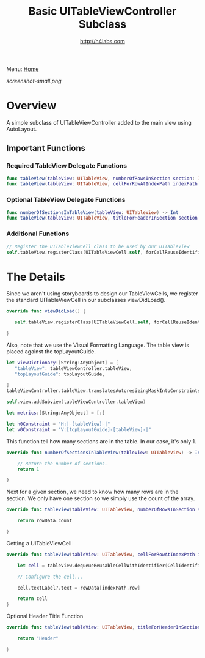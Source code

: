 #+STARTUP: showall
#+TITLE: Basic UITableViewController Subclass
#+AUTHOR: http://h4labs.com
#+HTML_HEAD: <link rel="stylesheet" type="text/css" href="/resources/css/myorg.css" />

Menu: [[file:../../README.org][Home]]

[[screenshot-small.png]]


* Overview

A simple subclass of UITableViewController added to the main view using AutoLayout.

** Important Functions

*** Required TableView Delegate Functions
#+BEGIN_SRC swift
func tableView(tableView: UITableView, numberOfRowsInSection section: Int) -> Int
func tableView(tableView: UITableView, cellForRowAtIndexPath indexPath: NSIndexPath) -> UITableViewCell
#+END_SRC

*** Optional TableView Delegate Functions
#+BEGIN_SRC swift
func numberOfSectionsInTableView(tableView: UITableView) -> Int
func tableView(tableView: UITableView, titleForHeaderInSection section: Int) -> String?
#+END_SRC

*** Additional Functions
#+BEGIN_SRC swift
// Register the UITableViewCell class to be used by our UITableView
self.tableView.registerClass(UITableViewCell.self, forCellReuseIdentifier:CellIdentifier)
#+END_SRC


* The Details

Since we aren't using storyboards to design our TableViewCells, we register the standard UITableViewCell in our subclasses viewDidLoad().

#+BEGIN_SRC swift
override func viewDidLoad() {

   self.tableView.registerClass(UITableViewCell.self, forCellReuseIdentifier:CellIdentifier)

}
#+END_SRC

Also, note that we use the Visual Formatting Language.  The table view is placed against the  topLayoutGuide.

#+BEGIN_SRC swift
let viewDictionary:[String:AnyObject] = [
   "tableView": tableViewController.tableView,
   "topLayoutGuide": topLayoutGuide,

]
tableViewController.tableView.translatesAutoresizingMaskIntoConstraints = false

self.view.addSubview(tableViewController.tableView)

let metrics:[String:AnyObject] = [:]

let h0Constraint = "H:|-[tableView]-|"
let v0Constraint = "V:[topLayoutGuide]-[tableView]-|"
#+END_SRC

This function tell how many sections are in the table.  In our case, it's only 1.

#+BEGIN_SRC swift
override func numberOfSectionsInTableView(tableView: UITableView) -> Int {

    // Return the number of sections.
    return 1

}
#+END_SRC

Next for a given section, we need to know how many rows are in the section.  We only have one section so we simply use the count of the array.

#+BEGIN_SRC swift
override func tableView(tableView: UITableView, numberOfRowsInSection section: Int) -> Int {

    return rowData.count

}
#+END_SRC

Getting a UITableViewCell

#+BEGIN_SRC swift
override func tableView(tableView: UITableView, cellForRowAtIndexPath indexPath: NSIndexPath) -> UITableViewCell {

    let cell = tableView.dequeueReusableCellWithIdentifier(CellIdentifier, forIndexPath: indexPath)

    // Configure the cell...

    cell.textLabel?.text = rowData[indexPath.row]

    return cell
}
#+END_SRC

Optional Header Title Function

#+BEGIN_SRC swift
override func tableView(tableView: UITableView, titleForHeaderInSection section: Int) -> String? {

    return "Header"

}
#+END_SRC
